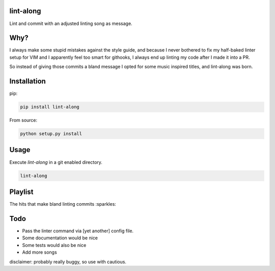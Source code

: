 lint-along
===============

Lint and commit with an adjusted linting song as message.


Why?
====

I always make some stupid mistakes against the style guide, and because I never bothered to fix my half-baked linter
setup for VIM and I apparently feel too smart for githooks, I always end up linting my code after I made it into a PR.

So instead of giving those commits a bland message I opted for some music inspired titles, and lint-along was born.


Installation
=============

pip:

.. code:: bash

    pip install lint-along

From source:

.. code:: bash

    python setup.py install

Usage
=====

Execute `lint-along` in a git enabled directory.

.. code:: bash

    lint-along


Playlist
========

The hits that make bland linting commits :sparkles:

.. _Spotify: https://open.spotify.com/user/tobi.beernaert/playlist/7e3T6T18e4JVl01Vasgf3m?si=qvLwEknoQqSD5kMabwxoEA

Todo
====

- Pass the linter command via [yet another] config file.
- Some documentation would be nice
- Some tests would also be nice
- Add more songs




disclaimer: probably really buggy, so use with cautious.
